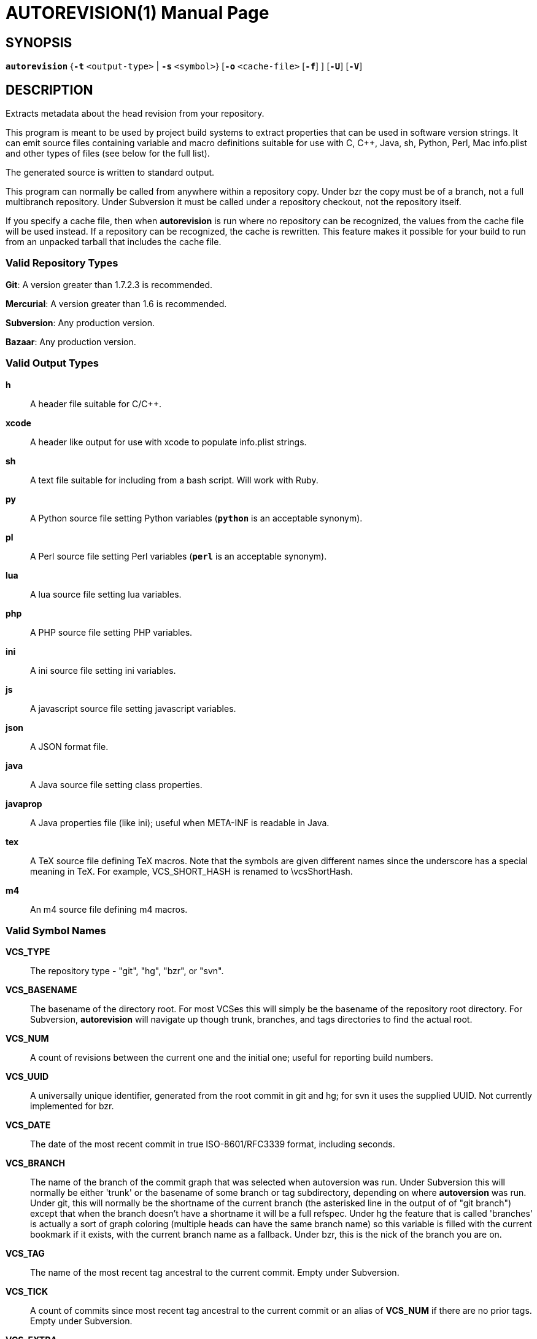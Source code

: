 = AUTOREVISION(1) =
:doctype: manpage
:br: {empty} +

== NAME ==
autorevision - extract current-revision metadata from version-control repositories

== SYNOPSIS ==
*`autorevision`* {*`-t`* `<output-type>` | *`-s`* `<symbol>`} [*`-o`* `<cache-file>` [*`-f`*] ] [*`-U`*] [*`-V`*]

== DESCRIPTION ==
Extracts metadata about the head revision from your repository.

This program is meant to be used by project build systems to extract
properties that can be used in software version strings. It can emit
source files containing variable and macro definitions suitable for
use with C, C++, Java, sh, Python, Perl, Mac info.plist and other
types of files (see below for the full list).

The generated source is written to standard output.

This program can normally be called from anywhere within a repository
copy.  Under bzr the copy must be of a branch, not a full multibranch
repository.  Under Subversion it must be called under a repository
checkout, not the repository itself.

If you specify a cache file, then when *autorevision* is run where no
repository can be recognized, the values from the cache file will be
used instead.  If a repository can be recognized, the cache is
rewritten. This feature makes it possible for your build to run
from an unpacked tarball that includes the cache file.

=== Valid Repository Types ===

*Git*: A version greater than 1.7.2.3 is recommended.

*Mercurial*: A version greater than 1.6 is recommended.

*Subversion*: Any production version.

*Bazaar*: Any production version.

=== Valid Output Types ===

*h*::
A header file suitable for C/C++.

*xcode*::
A header like output for use with xcode to populate info.plist strings.

*sh*::
A text file suitable for including from a bash script.  Will work with
Ruby.

*py*::
A Python source file setting Python variables (*`python`* is an
acceptable synonym).

*pl*::
A Perl source file setting Perl variables  (*`perl`* is an acceptable
synonym).

*lua*::
A lua source file setting lua variables.

*php*::
A PHP source file setting PHP variables.

*ini*::
A ini source file setting ini variables.

*js*::
A javascript source file setting javascript variables.

*json*::
A JSON format file.

*java*::
A Java source file setting class properties.

*javaprop*::
A Java properties file (like ini); useful when META-INF is readable in
Java.

*tex*::
A TeX source file defining TeX macros.  Note that the symbols are given
different names since the underscore has a special meaning in TeX.
For example, VCS_SHORT_HASH is renamed to \vcsShortHash.

*m4*::
An m4 source file defining m4 macros.


=== Valid Symbol Names ===

*VCS_TYPE*::
The repository type - "git", "hg", "bzr", or "svn".

*VCS_BASENAME*::
The basename of the directory root.  For most VCSes this will simply
be the basename of the repository root directory.  For Subversion,
*autorevision* will navigate up though trunk, branches, and tags
directories to find the actual root.

*VCS_NUM*::
A count of revisions between the current one and the initial
one; useful for reporting build numbers.

*VCS_UUID*::
A universally unique identifier, generated from the root commit in git
and hg; for svn it uses the supplied UUID.{br}
Not currently implemented for bzr.

*VCS_DATE*::
The date of the most recent commit in true ISO-8601/RFC3339
format, including seconds.

*VCS_BRANCH*::
The name of the branch of the commit graph that was selected when
autoversion was run.  Under Subversion this will normally be either
'trunk' or the basename of some branch or tag subdirectory, depending
on where *autoversion* was run.  Under git, this will normally be the
shortname of the current branch (the asterisked line in the output of
of "git branch") except that when the branch doesn't have a shortname
it will be a full refspec.  Under hg the feature that is called
'branches' is actually a sort of graph coloring (multiple heads can
have the same branch name) so this variable is filled with the current
bookmark if it exists, with the current branch name as a fallback.{br}
Under bzr, this is the nick of the branch you are on.

*VCS_TAG*::
The name of the most recent tag ancestral to the current commit.{br}
Empty under Subversion.

*VCS_TICK*::
A count of commits since most recent tag ancestral to the current
commit or an alias of *VCS_NUM* if there are no prior tags.{br}
Empty under Subversion.

*VCS_EXTRA*::
A symbol set aside specifically to be set by the user through the
environment or via scripts.

*VCS_FULL_HASH*::
A full unique identifier for the current revision.

*VCS_SHORT_HASH*::
A shortened version of VCS_FULL_HASH, but VCS_FULL_HASH if it cannot be
shortened.

*VCS_WC_MODIFIED*::
Set to `1` if the current working directory has been modified and `0`
if not. 'Untracked files are not ignored; see *`-U`* for details.'  If
the output language is interpreted and has native Boolean literals,
true will mean modified and false unmodified.  The C/C++ output is left
as numeric so the preprocessor can test it.

== OPTIONS ==

*-t* '<output-type>'::
Sets the output type. It is required unless *`-s`* is specified; both
*`-t`* and *`-s`* cannot be used in the same invocation.

*-s* '<symbol>'::
Changes the reporting behavior; instead of emitting a symbol file to
stdout, only the value of that individual symbol will be reported. It
is required unless *`-t`* is specified; both *`-t`* and *`-s`* cannot
be used in the same invocation.

*-o* '<cache-file>'::
Sets the name of the cache file.

*-f*::
Forces the use cache data even when in a repo; useful if you want to
preprocess the data before final output.

*-U*::
Causes untracked files to be checked when determining if the
working copy is modified 'for Subversion only'.  While this is the
default behavior for all other repository types it is off by default
for Subversion because of speed concerns.

*-V*::
Emits the autorevision version and exits.

== BUGS ==
The bzr extractor is not very well tested as yet.

When a git repo is actually a git-svn remote, this tool tries to do
the right thing and return a Subversion revision. The bug is that the
detector code for this case is somewhat unreliable; you will get the
hash instead if your configuration doesn't use svn-remote.svn.url.

Nested repositories, particularly repositories of different types,
_may_ result in incorrect and unintended behavior.

Unpacking a tarball into a repository _will_ result in incorrect and
unintended behavior.

== AUTHORS ==

dak180 <dak180@users.sf.net>: concept, bash/C/C++/XCode/PHP/ini
support, git and hg extraction.{br}
Eric S. Raymond <esr@thyrsus.com>: Python/Perl/lua/m4 support, svn and
bzr extraction, git-svn support, CLI design, man page.

